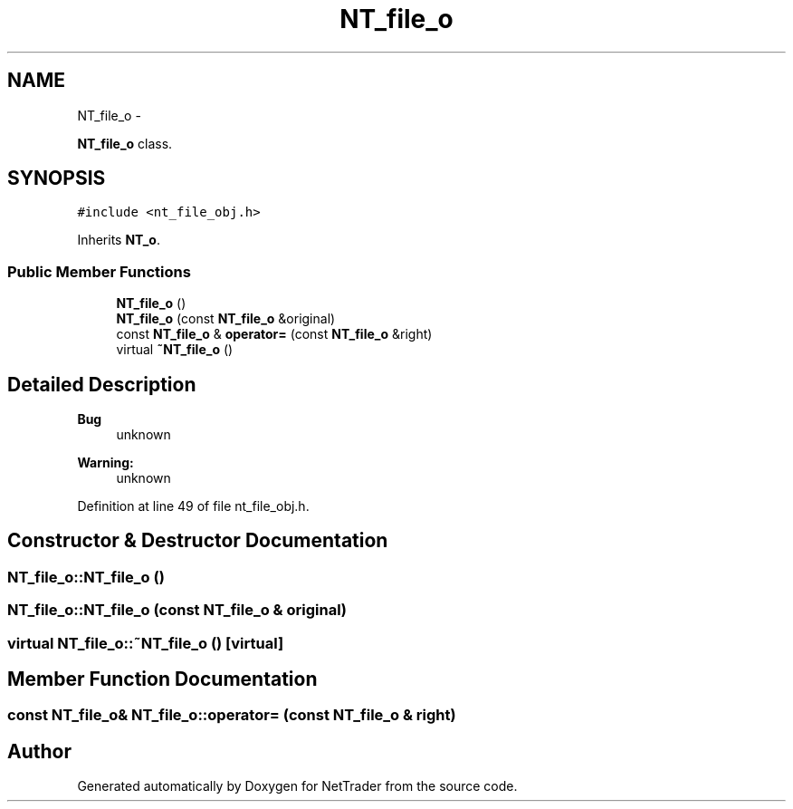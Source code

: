 .TH "NT_file_o" 3 "Wed Nov 17 2010" "Version 0.5" "NetTrader" \" -*- nroff -*-
.ad l
.nh
.SH NAME
NT_file_o \- 
.PP
\fBNT_file_o\fP class.  

.SH SYNOPSIS
.br
.PP
.PP
\fC#include <nt_file_obj.h>\fP
.PP
Inherits \fBNT_o\fP.
.SS "Public Member Functions"

.in +1c
.ti -1c
.RI "\fBNT_file_o\fP ()"
.br
.ti -1c
.RI "\fBNT_file_o\fP (const \fBNT_file_o\fP &original)"
.br
.ti -1c
.RI "const \fBNT_file_o\fP & \fBoperator=\fP (const \fBNT_file_o\fP &right)"
.br
.ti -1c
.RI "virtual \fB~NT_file_o\fP ()"
.br
.in -1c
.SH "Detailed Description"
.PP 
\fBBug\fP
.RS 4
unknown 
.RE
.PP
\fBWarning:\fP
.RS 4
unknown 
.RE
.PP

.PP
Definition at line 49 of file nt_file_obj.h.
.SH "Constructor & Destructor Documentation"
.PP 
.SS "NT_file_o::NT_file_o ()"
.SS "NT_file_o::NT_file_o (const \fBNT_file_o\fP & original)"
.SS "virtual NT_file_o::~NT_file_o ()\fC [virtual]\fP"
.SH "Member Function Documentation"
.PP 
.SS "const \fBNT_file_o\fP& NT_file_o::operator= (const \fBNT_file_o\fP & right)"

.SH "Author"
.PP 
Generated automatically by Doxygen for NetTrader from the source code.
